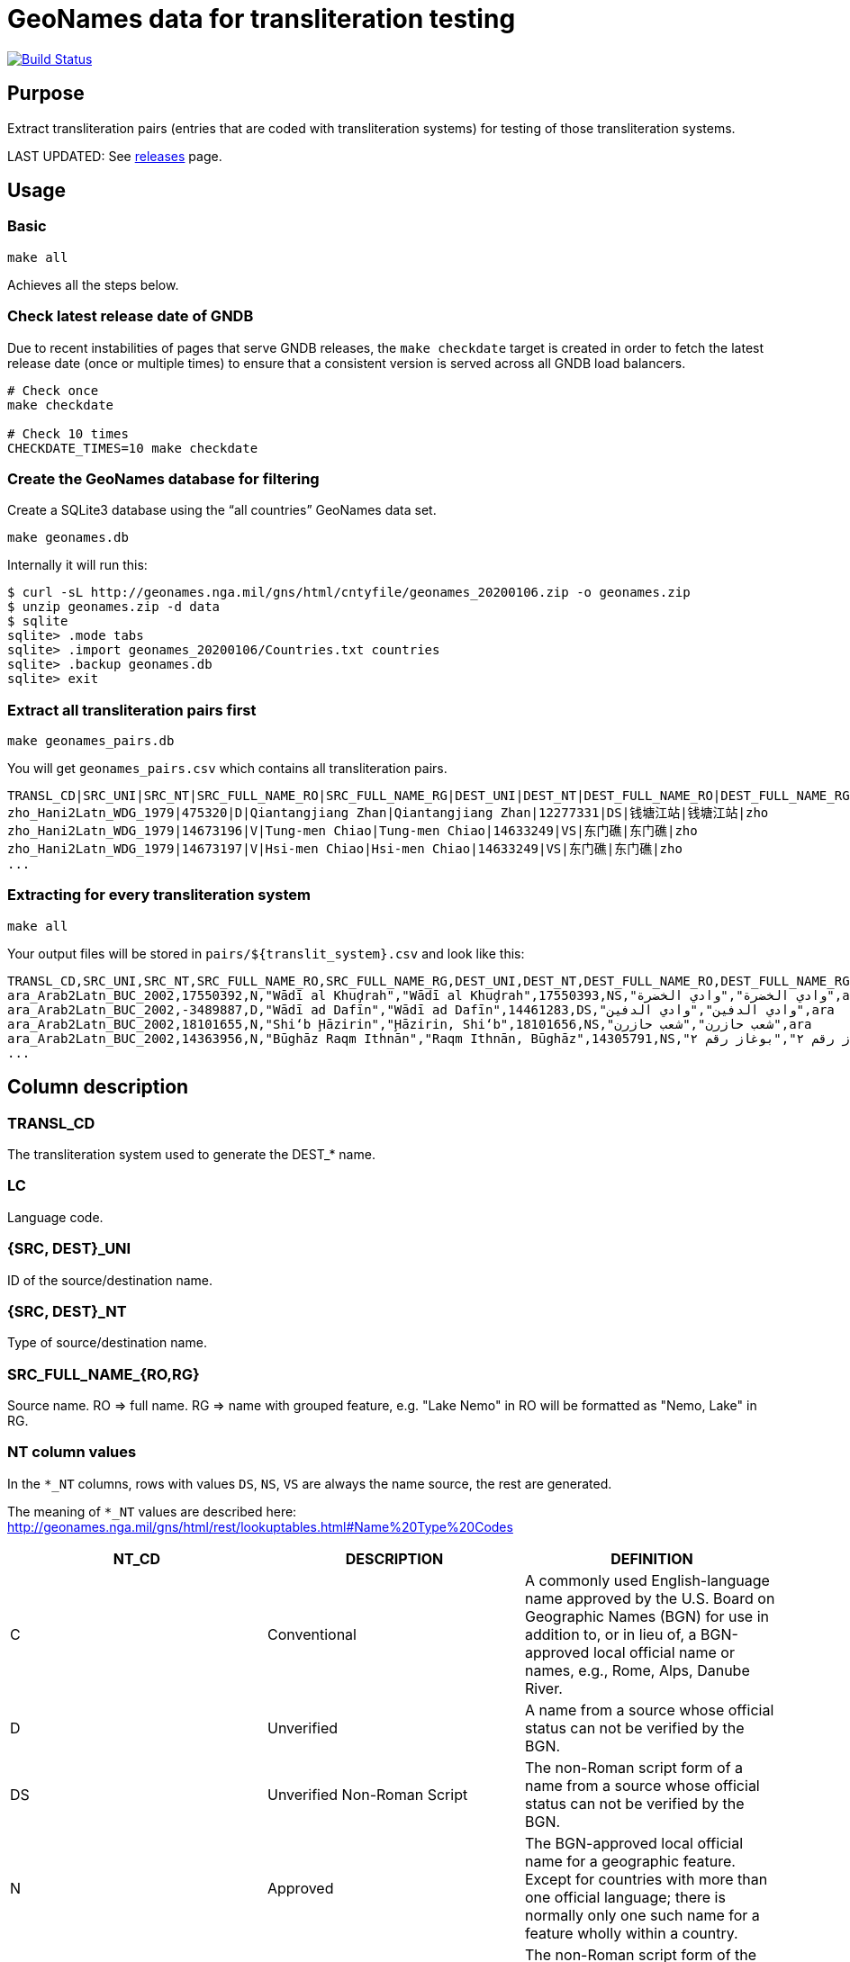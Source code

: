 = GeoNames data for transliteration testing

image:https://github.com/interscript/geonames-transliteration-data/workflows/build/badge.svg["Build Status", link="https://github.com/interscript/geonames-transliteration-data/actions?workflow=build"]

== Purpose

Extract transliteration pairs (entries that are coded with transliteration
systems) for testing of those transliteration systems.

LAST UPDATED: See https://github.com/interscript/geonames-transliteration-data/releases[releases] page.

== Usage

=== Basic

[source,bash]
----
make all
----

Achieves all the steps below.


=== Check latest release date of GNDB

Due to recent instabilities of pages that serve GNDB releases, the `make
checkdate` target is created in order to fetch the latest release date (once or
multiple times) to ensure that a consistent version is served across all GNDB
load balancers.

[source,bash]
----
# Check once
make checkdate

# Check 10 times
CHECKDATE_TIMES=10 make checkdate
----


=== Create the GeoNames database for filtering

Create a SQLite3 database using the "`all countries`" GeoNames data set.

[source,bash]
----
make geonames.db
----

Internally it will run this:

[source,bash]
----
$ curl -sL http://geonames.nga.mil/gns/html/cntyfile/geonames_20200106.zip -o geonames.zip
$ unzip geonames.zip -d data
$ sqlite
sqlite> .mode tabs
sqlite> .import geonames_20200106/Countries.txt countries
sqlite> .backup geonames.db
sqlite> exit
----

=== Extract all transliteration pairs first

[source,bash]
----
make geonames_pairs.db
----

You will get `geonames_pairs.csv` which contains all transliteration pairs.

[source,csv]
----
TRANSL_CD|SRC_UNI|SRC_NT|SRC_FULL_NAME_RO|SRC_FULL_NAME_RG|DEST_UNI|DEST_NT|DEST_FULL_NAME_RO|DEST_FULL_NAME_RG|LC
zho_Hani2Latn_WDG_1979|475320|D|Qiantangjiang Zhan|Qiantangjiang Zhan|12277331|DS|钱塘江站|钱塘江站|zho
zho_Hani2Latn_WDG_1979|14673196|V|Tung-men Chiao|Tung-men Chiao|14633249|VS|东门礁|东门礁|zho
zho_Hani2Latn_WDG_1979|14673197|V|Hsi-men Chiao|Hsi-men Chiao|14633249|VS|东门礁|东门礁|zho
...
----


=== Extracting for every transliteration system

[source,bash]
----
make all
----

Your output files will be stored in `pairs/${translit_system}.csv` and look like this:

[source,csv]
----
TRANSL_CD,SRC_UNI,SRC_NT,SRC_FULL_NAME_RO,SRC_FULL_NAME_RG,DEST_UNI,DEST_NT,DEST_FULL_NAME_RO,DEST_FULL_NAME_RG,LC
ara_Arab2Latn_BUC_2002,17550392,N,"Wādī al Khuḑrah","Wādī al Khuḑrah",17550393,NS,"وادي الخضرة","وادي الخضرة",ara
ara_Arab2Latn_BUC_2002,-3489887,D,"Wādī ad Dafīn","Wādī ad Dafīn",14461283,DS,"وادي الدفين","وادي الدفين",ara
ara_Arab2Latn_BUC_2002,18101655,N,"Shi‘b Ḩāzirin","Ḩāzirin, Shi‘b",18101656,NS,"شعب حازرن","شعب حازرن",ara
ara_Arab2Latn_BUC_2002,14363956,N,"Būghāz Raqm Ithnān","Raqm Ithnān, Būghāz",14305791,NS,"بوغاز رقم ٢","بوغاز رقم ٢",ara
...
----


== Column description

=== TRANSL_CD

The transliteration system used to generate the DEST_* name.

=== LC

Language code.

=== {SRC, DEST}_UNI

ID of the source/destination name.

=== {SRC, DEST}_NT

Type of source/destination name.

=== SRC_FULL_NAME_{RO,RG}

Source name. RO => full name. RG => name with grouped feature, e.g. "Lake Nemo" in RO will be formatted as "Nemo, Lake" in RG.

=== NT column values

In the `*_NT` columns, rows with values `DS`, `NS`, `VS` are always the name source, the rest are generated.

The meaning of `*_NT` values are described here:
http://geonames.nga.mil/gns/html/rest/lookuptables.html#Name%20Type%20Codes

|===
| NT_CD | DESCRIPTION | DEFINITION

| C | Conventional | A commonly used English-language name approved by the U.S. Board on Geographic Names (BGN) for use in addition to, or in lieu of, a BGN-approved local official name or names, e.g., Rome, Alps, Danube River.
| D | Unverified | A name from a source whose official status can not be verified by the BGN.
| DS | Unverified Non-Roman Script | The non-Roman script form of a name from a source whose official status can not be verified by the BGN.
| N | Approved | The BGN-approved local official name for a geographic feature. Except for countries with more than one official language; there is normally only one such name for a feature wholly within a country.
| NS | Non-Roman Script | The non-Roman script form of the BGN-approved local official name for a geographic feature. Except for countries with more than one official language; there is normally only one such name for a feature wholly within a country.
| P | Provisional | A geographic name of an area for which the territorial status is not finally determined or not recognized by the United States.
| V | Variant | A former name, name in local usage, or other spelling found on various sources.
| VA | Anglicized Variant | An English-language name that is derived by modifying the local official name to render it more accessible or meaningful to an English-language user.
| VS | Variant Non-Roman Script | The non-Roman script form of a former name, name in local usage, or other spelling found on various sources.

|===


== Credits

Copyright Ribose.

